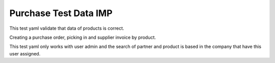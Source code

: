 Purchase Test Data IMP
======================

This test yaml validate that data of products is correct.

Creating a purchase order, picking in and supplier invoice by product.

This test yaml only works with user admin and the search of partner and
product is based in the company that have this user assigned.